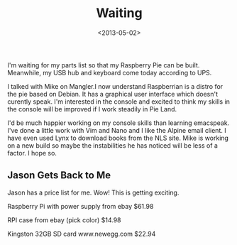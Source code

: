 #+TITLE: Waiting
#+DATE: <2013-05-02>
#+FILETAGS: :Raspberry_Pi:

I'm waiting for my parts list so that my Raspberry Pie can be built.
Meanwhile, my USB hub and keyboard come today according to UPS.

I talked with Mike on Mangler.I now understand Raspberrian is a distro
for the pie based on Debian. It has a graphical user interface which
doesn't curently speak. I'm interested in the console and excited to
think my skills in the console will be improved if I work steadily in
Pie Land.

I'd be much happier working on my console skills than learning
emacspeak. I've done a little work with Vim and Nano and I like the
Alpine email client. I have even used Lynx to download books from the
NLS site. Mike is working on a new build so maybe the instabilities he
has noticed will be less of a factor. I hope so.

** Jason Gets Back to Me

Jason has a price list for me. Wow! This is getting exciting.

Raspberry Pi with power supply from ebay $61.98

RPI case from ebay (pick color) $14.98

Kingston 32GB SD card www.newegg.com $22.94
